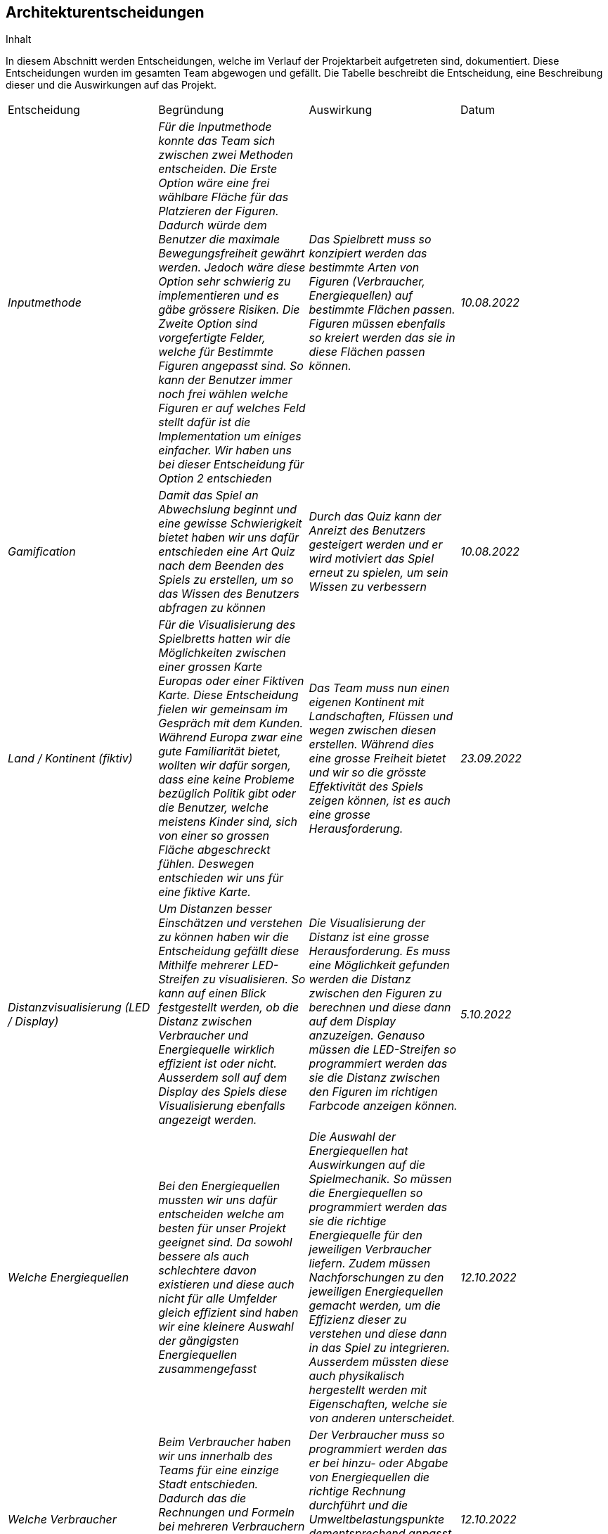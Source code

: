[[section-design-decisions]]
== Architekturentscheidungen

[role="arc42help"]
****
.Inhalt
In diesem Abschnitt werden Entscheidungen, welche im Verlauf der Projektarbeit aufgetreten sind, dokumentiert. Diese Entscheidungen wurden im gesamten Team abgewogen und gefällt. Die Tabelle beschreibt die Entscheidung, eine Beschreibung dieser und die Auswirkungen auf das Projekt.

|===
|Entscheidung |Begründung |Auswirkung |Datum
| _Inputmethode_ | _Für die Inputmethode konnte das Team sich zwischen zwei Methoden entscheiden. Die Erste Option wäre eine frei wählbare Fläche für das Platzieren der Figuren. Dadurch würde dem Benutzer die maximale Bewegungsfreiheit gewährt werden. Jedoch wäre diese Option sehr schwierig zu implementieren und es gäbe grössere Risiken. Die Zweite Option sind vorgefertigte Felder, welche für Bestimmte Figuren angepasst sind. So kann der Benutzer immer noch frei wählen welche Figuren er auf welches Feld stellt dafür ist die Implementation um einiges einfacher. Wir haben uns bei dieser Entscheidung für Option 2 entschieden_ | _Das Spielbrett muss so konzipiert werden das bestimmte Arten von Figuren (Verbraucher, Energiequellen) auf bestimmte Flächen passen. Figuren müssen ebenfalls so kreiert werden das sie in diese Flächen passen können._ | _10.08.2022_
| _Gamification_ | _Damit das Spiel an Abwechslung beginnt und eine gewisse Schwierigkeit bietet haben wir uns dafür entschieden eine Art Quiz nach dem Beenden des Spiels zu erstellen, um so das Wissen des Benutzers abfragen zu können_ | _Durch das Quiz kann der Anreizt des Benutzers gesteigert werden und er wird motiviert das Spiel erneut zu spielen, um sein Wissen zu verbessern_ | _10.08.2022_
| _Land / Kontinent (fiktiv)_ | _Für die Visualisierung des Spielbretts hatten wir die Möglichkeiten zwischen einer grossen Karte Europas oder einer Fiktiven Karte. Diese Entscheidung fielen wir gemeinsam im Gespräch mit dem Kunden. Während Europa zwar eine gute Familiarität bietet, wollten wir dafür sorgen, dass eine keine Probleme bezüglich Politik gibt oder die Benutzer, welche meistens Kinder sind, sich von einer so grossen Fläche abgeschreckt fühlen. Deswegen entschieden wir uns für eine fiktive Karte._ | _Das Team muss nun einen eigenen Kontinent mit Landschaften, Flüssen und wegen zwischen diesen erstellen. Während dies eine grosse Freiheit bietet und wir so die grösste Effektivität des Spiels zeigen können, ist es auch eine grosse Herausforderung._ | _23.09.2022_
| _Distanzvisualisierung (LED / Display)_ | _Um Distanzen besser Einschätzen und verstehen zu können haben wir die Entscheidung gefällt diese Mithilfe mehrerer LED-Streifen zu visualisieren. So kann auf einen Blick festgestellt werden, ob die Distanz zwischen Verbraucher und Energiequelle wirklich effizient ist oder nicht. Ausserdem soll auf dem Display des Spiels diese Visualisierung ebenfalls angezeigt werden._ | _Die Visualisierung der Distanz ist eine grosse Herausforderung. Es muss eine Möglichkeit gefunden werden die Distanz zwischen den Figuren zu berechnen und diese dann auf dem Display anzuzeigen. Genauso müssen die LED-Streifen so programmiert werden das sie die Distanz zwischen den Figuren im richtigen Farbcode anzeigen können._ | _5.10.2022_
| _Welche Energiequellen_ | _Bei den Energiequellen mussten wir uns dafür entscheiden welche am besten für unser Projekt geeignet sind. Da sowohl bessere als auch schlechtere davon existieren und diese auch nicht für alle Umfelder gleich effizient sind haben wir eine kleinere Auswahl der gängigsten Energiequellen zusammengefasst_ | _Die Auswahl der Energiequellen hat Auswirkungen auf die Spielmechanik. So müssen die Energiequellen so programmiert werden das sie die richtige Energiequelle für den jeweiligen Verbraucher liefern. Zudem müssen Nachforschungen zu den jeweiligen Energiequellen gemacht werden, um die Effizienz dieser zu verstehen und diese dann in das Spiel zu integrieren. Ausserdem müssten diese auch physikalisch hergestellt werden mit Eigenschaften, welche sie von anderen unterscheidet._ | _12.10.2022_
| _Welche Verbraucher_ | _Beim Verbraucher haben wir uns innerhalb des Teams für eine einzige Stadt entschieden. Dadurch das die Rechnungen und Formeln bei mehreren Verbrauchern zu kompliziert und Fehleranfällig wären einigten wir uns darauf diesen Aspekt so simpel wie möglich zu halten._ | _Der Verbraucher muss so programmiert werden das er bei hinzu- oder Abgabe von Energiequellen die richtige Rechnung durchführt und die Umweltbelastungspunkte dementsprechend anpasst. Auch hier muss der Verbraucher physikalisch hergestellt werden mit Eigenschaften welche ihn klar Auszeichnen._  | _12.10.2022_
| _Anzahl Figuren_ | _Damit eine Eindeutigkeit besteht wie viele Figuren für das Projekt benötigt werden und wie diese Auszusehen haben, führten wir diesbezüglich eine Diskussion des Teams. Es sollten nicht zu wenige Figuren sein damit der Spieler das Spiel nicht zu schnell beenden konnte und gleichzeitig auch nicht zu viele sodass der Spieler gelangweilt oder überfordert ist. _ | _Die Auswirkungen auf das Projekt bestehen darin das die fest gesetzte Anzahl der Figuren skizziert, gegossen und getestet werden müssen. Dieser Aufwand kann durch die Vorgabe der Anzahl sehr konkret festgelegt werden und somit in unsere Zeitplanung integriert werden._ | _26.11.2022_
| _Eindeutigkeit der Figuren_ | _Da nicht jede Figur gleich aussieht oder dieselben Funktionen hat müssen diese sowohl optisch als auch technisch voneinander unterschieden werden können. Aus optischer Sicht werden die Figuren unterschiedlich gegossen sodass mit dem blossen Auge erkannt werden kann. Ob es sich um einen Verbraucher oder eine Energiequelle handelt. Auf dem Display für das Spiel wird zusätzlich mithilfe eines Farbcodes angezeigt um welche Art Figur es sich handelt._ | _Die Figuren technisch unterscheiden zu können wird nicht besonders kompliziert für die Implementierung sein. Da jede Figur sowieso durch eine eindeutige ID gekennzeichnet ist kann man diese innerhalb des Programmes einer Gruppe hinzufügen welche jeweils die Rollen der Verbraucher/Energiequellen übernimmt. Optisch müssen jedoch verschiedene Formen angefertigt werden um die Figuren giessen zu können was einem Mehraufwand entspricht und somit in der Zeitplanung gekennzeichnet werden sollte._ | _28.11.2022_
| _Python als Sekundäre Programmiersprache_ | _Aufgrund eines Problems mit den Kanälen des Raspberry Pi's mussten wir innerhalb der Projektwoche eine alternative finden, um das Problem zu umgehen. Es besteht darin das der SPI-Kanal nicht mit Java differenziert werden kann und somit nicht mehrere Scanner individuell angesteuert werden können. Damit gäbe es keine Option die Scanner, welche gerade benutzt werden zu identifizieren, was das Spiel funktionsunfähig macht. Dieses Problem kann mit Python umgangen werden da die Programmiersprache es erlaubt die SPI Kanäle zu unterscheiden und somit bestimmt werden kann welcher Scanner gerade benutzt wird._ | _Durch das hinzufügen einer weiteren Programmiersprache erweitert sich der Umfang des Projektes drastisch. Dadurch müssen neue Richtlinien für Python dokumentiert werden sowie innerhalb dieses Dokuments ebenfalls die Klassen beschrieben werden._ | _06.12.2022_
|===

****


